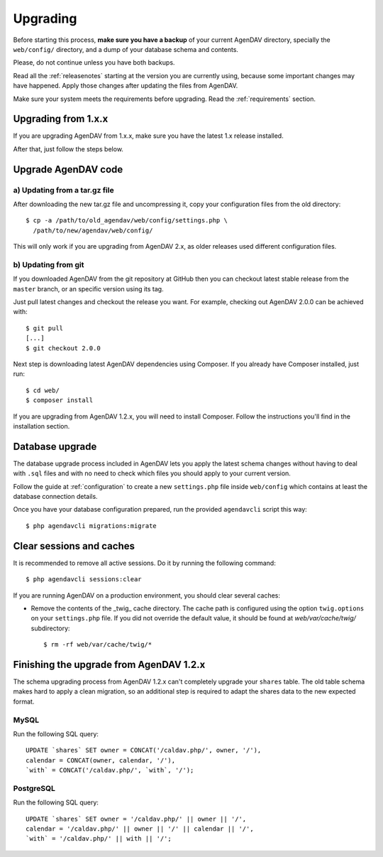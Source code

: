 .. _upgrading:

Upgrading
=========

Before starting this process, **make sure you have a backup** of your current
AgenDAV directory, specially the ``web/config/`` directory, and a dump of your
database schema and contents.

Please, do not continue unless you have both backups.

Read all the :ref:`releasenotes` starting at the version you are currently using, because some
important changes may have happened. Apply those changes after updating the files from AgenDAV.

Make sure your system meets the requirements before upgrading. Read the :ref:`requirements` section.

Upgrading from 1.x.x
--------------------

If you are upgrading AgenDAV from 1.x.x, make sure you have the latest 1.x release
installed.

After that, just follow the steps below.

.. _filesupgrade:

Upgrade AgenDAV code
--------------------

a) Updating from a tar.gz file
******************************

After downloading the new tar.gz file and uncompressing it, copy your
configuration files from the old directory::

  $ cp -a /path/to/old_agendav/web/config/settings.php \
    /path/to/new/agendav/web/config/

This will only work if you are upgrading from AgenDAV 2.x, as older releases
used different configuration files.

b) Updating from git
********************

If you downloaded AgenDAV from the git repository at GitHub then you can
checkout latest stable release from the ``master`` branch, or an specific
version using its tag.

Just pull latest changes and checkout the release you want. For example,
checking out AgenDAV 2.0.0 can be achieved with::

  $ git pull
  [...]
  $ git checkout 2.0.0

Next step is downloading latest AgenDAV dependencies using Composer. If you
already have Composer installed, just run::

 $ cd web/
 $ composer install

If you are upgrading from AgenDAV 1.2.x, you will need to install Composer.
Follow the instructions you'll find in the installation section.

.. _dbupgrade:

Database upgrade
----------------

The database upgrade process included in AgenDAV lets you
apply the latest schema changes without having to deal with ``.sql`` files
and with no need to check which files you should apply to your current
version.

Follow the guide at :ref:`configuration` to create a new ``settings.php`` file inside
``web/config`` which contains at least the database connection details.

Once you have your database configuration prepared, run the provided ``agendavcli`` script this
way::

  $ php agendavcli migrations:migrate



Clear sessions and caches
-------------------------

It is recommended to remove all active sessions. Do it by running the
following command::

  $ php agendavcli sessions:clear

If you are running AgenDAV on a production environment, you should clear several
caches:

- Remove the contents of the _twig_ cache directory. The cache path is configured
  using the option ``twig.options`` on your ``settings.php`` file. If you did not override the
  default value, it should be found at `web/var/cache/twig/` subdirectory::

    $ rm -rf web/var/cache/twig/*

Finishing the upgrade from AgenDAV 1.2.x
---------------------------------------

The schema upgrading process from AgenDAV 1.2.x can't completely upgrade your ``shares`` table. The
old table schema makes hard to apply a clean migration, so an additional step is required to adapt
the shares data to the new expected format.

MySQL
*****

Run the following SQL query::

    UPDATE `shares` SET owner = CONCAT('/caldav.php/', owner, '/'),
    calendar = CONCAT(owner, calendar, '/'),
    `with` = CONCAT('/caldav.php/', `with`, '/');

PostgreSQL
**********

Run the following SQL query::

    UPDATE `shares` SET owner = '/caldav.php/' || owner || '/',
    calendar = '/caldav.php/' || owner || '/' || calendar || '/',
    `with` = '/caldav.php/' || with || '/';
